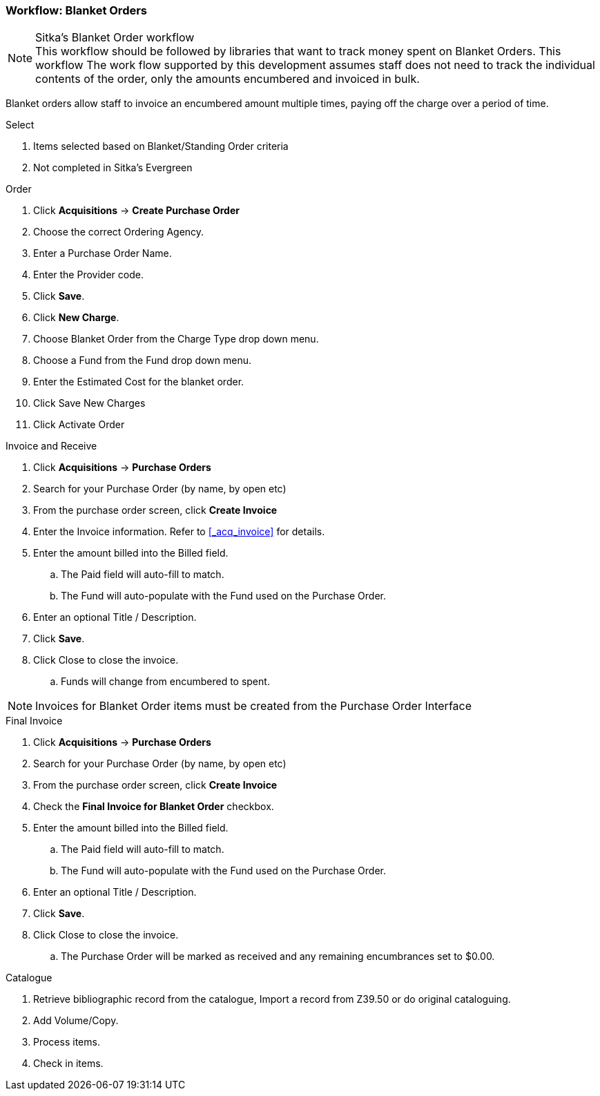 Workflow: Blanket Orders
~~~~~~~~~~~~~~~~~~~~~~~~

.Sitka's Blanket Order workflow
NOTE: This workflow should be followed by libraries that want to track money spent on Blanket Orders. This workflow The work flow supported by this development assumes staff does not need to track the individual contents of the order, only the amounts encumbered and invoiced in bulk.

Blanket orders allow staff to invoice an encumbered amount multiple times, paying off the charge over a period of time.

.Select
. Items selected based on Blanket/Standing Order criteria
. Not completed in Sitka's Evergreen

.Order
. Click *Acquisitions* -> *Create Purchase Order*
. Choose the correct Ordering Agency.
. Enter a Purchase Order Name.
. Enter the Provider code.
. Click *Save*.
. Click *New Charge*.
. Choose Blanket Order from the Charge Type drop down menu.
. Choose a Fund from the Fund drop down menu.
. Enter the Estimated Cost for the blanket order.
. Click Save New Charges
. Click Activate Order

.Invoice and Receive
. Click *Acquisitions* -> *Purchase Orders*
. Search for your Purchase Order (by name, by open etc)
. From the purchase order screen, click *Create Invoice*
. Enter the Invoice information. Refer to xref:_acq_invoice[] for details.
. Enter the amount billed into the Billed field.
.. The Paid field will auto-fill to match.
.. The Fund will auto-populate with the Fund used on the Purchase Order.
. Enter an optional Title / Description.
. Click *Save*.
. Click Close to close the invoice.
.. Funds will change from encumbered to spent.

NOTE: Invoices for Blanket Order items must be created from the Purchase Order Interface

.Final Invoice
. Click *Acquisitions* -> *Purchase Orders*
. Search for your Purchase Order (by name, by open etc)
. From the purchase order screen, click *Create Invoice*
. Check the *Final Invoice for Blanket Order* checkbox.
. Enter the amount billed into the Billed field.
.. The Paid field will auto-fill to match.
.. The Fund will auto-populate with the Fund used on the Purchase Order.
. Enter an optional Title / Description.
. Click *Save*.
. Click Close to close the invoice.
.. The Purchase Order will be marked as received and any remaining encumbrances set to $0.00.

.Catalogue
. Retrieve bibliographic record from the catalogue, Import a record from Z39.50 or do original cataloguing.
. Add Volume/Copy.
. Process items.
. Check in items.
